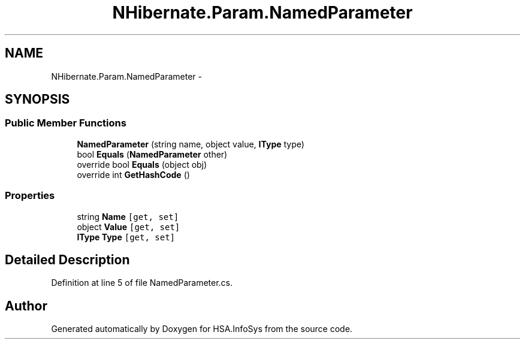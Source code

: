 .TH "NHibernate.Param.NamedParameter" 3 "Fri Jul 5 2013" "Version 1.0" "HSA.InfoSys" \" -*- nroff -*-
.ad l
.nh
.SH NAME
NHibernate.Param.NamedParameter \- 
.SH SYNOPSIS
.br
.PP
.SS "Public Member Functions"

.in +1c
.ti -1c
.RI "\fBNamedParameter\fP (string name, object value, \fBIType\fP type)"
.br
.ti -1c
.RI "bool \fBEquals\fP (\fBNamedParameter\fP other)"
.br
.ti -1c
.RI "override bool \fBEquals\fP (object obj)"
.br
.ti -1c
.RI "override int \fBGetHashCode\fP ()"
.br
.in -1c
.SS "Properties"

.in +1c
.ti -1c
.RI "string \fBName\fP\fC [get, set]\fP"
.br
.ti -1c
.RI "object \fBValue\fP\fC [get, set]\fP"
.br
.ti -1c
.RI "\fBIType\fP \fBType\fP\fC [get, set]\fP"
.br
.in -1c
.SH "Detailed Description"
.PP 
Definition at line 5 of file NamedParameter\&.cs\&.

.SH "Author"
.PP 
Generated automatically by Doxygen for HSA\&.InfoSys from the source code\&.
